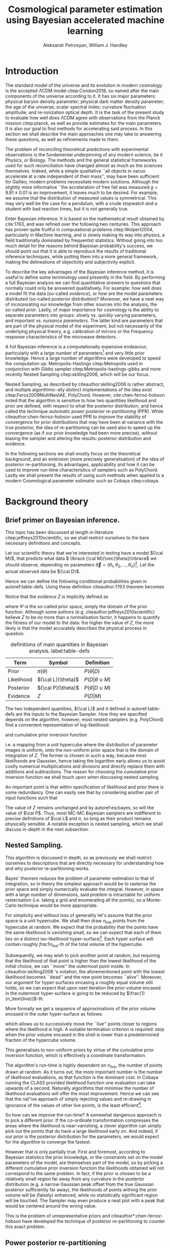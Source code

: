 #+TITLE: Cosmological parameter estimation using Bayesian accelerated machine learning

#+AUTHOR: Aleksandr Petrosyan, William J. Handley 
#+LaTeX_CLASS: mnras
#+LATEX_HEADER: \usepackage{natbib}
#+LATEX_HEADER: \usepackage{pgfplots}
#+LATEX_HEADER: \usepgfplotslibrary{groupplots,dateplot}
#+LATEX_HEADER: \usetikzlibrary{patterns,shapes.arrows}
#+LATEX_HEADER: \pgfplotsset{compat=newest}
#+OPTIONS: toc:nil 
#+BIBLIOGRAPHY: bibliography
#+LATEX_COMPILER: tectonic




\begin{abstract}
TODO
\end{abstract}

* Introduction

  The standard model of the universe and its evolution in modern
  cosmology is the accepted \(\Lambda\)CDM model citep:Condon2018,
  so named after the main components of the universe according to
  it. It has six major parameters: physical baryon density parameter;
  physical dark matter density parameter; the age of the universe;
  scalar spectral index; curvature fluctuation amplitude; and
  re-ionization optical depth. It is the task of the present study to
  evaluate how well does \(\Lambda\)CDM agree with observations from
  the Planck mission citep:planck, as well as provide estimates for
  the main parameters. It is also our goal to find methods for
  accelerating said process. In this section we shall describe the
  main approaches one may take to answering these questions, as well
  as refinements made to them.

  The problem of reconciling theoretical predictions with experimental
  observations is the fundamental underpinning of any modern science,
  be it Physics, or Biology. The methods and the general statistical
  frameworks used for such reconciliation have changed almost as much
  as the sciences themselves. Indeed, while a simple qualitative ``all
  objects in vacuo accelerate at a rate independent of their mass'',
  may have been sufficient for Galileo, modern problems necessitate
  modern solutions. Although the slightly more informative ``the
  acceleration of free fall was measured \( g = 9.81 \pm 0.01\) is an
  improvement, it leaves much to be desired. For example, we assume
  that the distribution of measured values is symmetrical. This may
  very well be the case for a pendulum, with a crude stopwatch and a
  student with bad reaction times, but it is not generally true.

  Enter Bayesian inference. It is based on the mathematical result
  obtained by cite:1763, and was refined over the
  following two centuries. This approach has proven quite fruitful in
  computational problems citep:Wolpert2004, particularly in Machine
  learning, and is slowly making its way into physics, a field
  traditionally dominated by frequentist statistics. Without going
  into too much detail for the reasons behind Bayesian probability's
  success, we should point out that it is able to reproduce the
  results of traditional inference techniques, while putting them into
  a more general framework, making the delineations of objectivity and
  subjectivity explicit. 

  To describe the key advantages of the Bayesian inference method, it
  is useful to define some terminology used presently in the field.
  By performing a full Bayesian analysis we can find quantitative
  answers to questions that normally could only be answered
  qualitatively. For example: how well does a model fit the data
  (so-called /evidence/), or how are the model parameters distributed
  (so-called /posterior/ distribution)? Moreover, we have a neat way
  of incorporating our knowledge from other sources into the analysis,
  the so-called /prior/. Lastly, of major importance for cosmology is
  the ability to separate parameters into groups: slowly vs. quickly
  varying parameters, and important vs. /nuisance parameters/. The
  latter kind are parameters that are part of the physical model of
  the experiment, but not necessarily of the underlying physical
  theory, e.g. calibration of mirrors or the Frequency response
  characteristics of the microwave detectors. 

  A full Bayesian inference is a computationally expensive endeavour,
  particularly with a large number of parameters[fn:2] and very little
  prior knowledge. Hence a large number of algorithms were developed
  to speed the computation up: Metropolis-Hastings citep:Metropolis
  used in conjunction with Gibbs sampler
  citep:Metropolis-hastings-gibbs and more recently Nested Sampling
  citep:skilling2006, which will be our focus.

  Nested Sampling, as described by citeauthor:skilling2006 is rather
  abstract, and multiple algorithmic-ally distinct implementations of
  the idea exist citep:Feroz2009MultiNestAE, PolyChord. However,
  cite:chen-ferroz-hobson noted that the algorithm is sensitive to how
  two quantities likelihood and prior are defined, with respect to
  what the posterior distribution, and hence called the technique
  /automatic power posterior re-partitioning/ (PPR). While
  citeauthor:chen-ferroz-hobson used PPR to improve the stability of
  convergence for prior distributions that may have been at variance
  with the true posterior, the idea of re-partitioning can be used also
  to speed up the convergence (as if our prior knowledge had been more
  precise), without biasing the sampler and altering the results:
  posterior distribution and evidence.

  In the following sections we shall mostly focus on the theoretical
  background, and an extension (more precisely generalisation) of the
  idea of posterior re-partitioning, its advantages, applicability and
  how it can be used to improve run-time characteristics of samplers
  such as PolyChord. Lastly we shall present the results of using such
  methods when applied to a modern Cosmological parameter estimator
  such as Cobaya citep:cobaya.

* Background theory

** Brief primer on Bayesian inference. 

   This topic has been discussed at length in literature citep:jeffreys2010scientific, so we shall restrict ourselves to the bare necessary definitions and concepts. 

   Let our scientific theory that we're interested in testing have a model \({\cal M}\), that predicts what data \( \lbrace {\cal M}(\vec{\theta})\rbrace\) we should observe, depending on parameters \( \vec{\theta} = \lbrace  \theta_1, \theta_2, \ldots, \theta_n \rbrace\)[fn:3]. Let the actual observed data be \({\cal D}\). 

   Hence we can define the following conditional probabilities given
in autoref:table-defs. Using these definition citeauthor:1763 theorem
becomes 
\begin{equation}
{\cal L} \pi (\theta) = Z {\cal P} (\theta).
\label{eq:bayes} 
\end{equation}
Notice that the /evidence/ \(Z\) is
implicitly defined as 
\begin{equation} 
Z = \int_{\Psi} {\cal L}(\theta) \pi(\theta) d\theta, \label{eq:def-z}
\end{equation}
where \(\Psi\) is the so-called prior space, simply the domain of the
prior function. Although some authors
(e.g. citeauthor:jeffreys2010scientific) believe \(Z\) to be no more
than a normalisation factor, it happens to quantify the fitness of our
model to the data: the higher the value of \(Z\), the more likely is
that the model accurately describes the physical process in question.

   #+CAPTION: definitions of main quantities in Bayesian analysis. label:table-defs
   | **Term**   | **Symbol**           | **Definition**                 |
   |------------+----------------------+--------------------------------|
   | Prior      | \(\pi(\theta)\)      | \(P ( \theta  \vert D)\)       |
   | Likelihood | \({\cal L}(\theta)\) | \(P ( D \vert \theta \cup M)\) |
   | Posterior  | \({\cal P}(\theta)\) | \(P ( \theta \vert D \cup M)\) |
   | Evidence   | \(Z\)                | \(P ( D \vert M)\)             |

   The two independent quantities, ${\cal L}$ and $\pi$ defined in autoref:table-defs are the
   inputs to the Bayesian Sampler. How they are specified depends on the algorithm, however, most nested samplers (e.g. PolyChord) find a convenient representation of log-likelihood: 
   \begin{equation}
	 L = \ln \cal L
   \end{equation}
   and cumulative prior inversion function 
   \begin{equation}
    \pi : HC \rightarrow \Psi,
   \end{equation}
   i.e. a mapping from a unit hypercube where the distribution of
   parameter images is uniform, onto the non-uniform prior space that
   is the domain of integration of \(Z\). The former is chosen in such
   a way, because most likelihoods are Gaussian, hence taking the
   logarithm early allows us to avoid costly numerical multiplications
   and divisions and directly replace them with additions and
   subtractions. The reason for choosing the cumulative prior inversion function
   we shall touch upon when discussing nested sampling.

   An important point is that within specification of likelihood and
   prior there is some redundancy. One can easily see that by
   considering another pair of input functions such that 
   \begin{equation}
	 \tilde{\cal L} \tilde{\pi} = \cal L \pi. 
   \end{equation}
   The value of \(Z\) remains unchanged and by autoref:eq:bayes, so
   will the value of \(\cal P\). Thus, most MC-MC Bayesian samplers
   are indifferent to precise definitions of \(\cal L\) and \(\pi\),
   so long as their product remains physically sensible. A notable
   exception is nested sampling, which we shall discuss in-depth in
   the next subsection.

** Nested Sampling.

   This algorithm is discussed in depth, so as previously we shall
   restrict ourselves to descriptions that are directly necessary for
   understanding how and why posterior re-partitioning works.
   
   Bayes' theorem reduces the problem of parameter estimation to that
   of integration, so in theory the simplest approach would be to
   rasterise the prior space and simply numerically evaluate the
   integral. However, in space with a large number of dimensions, said
   problem is intractable for uniform rasterisation (i.e. taking a
   grid and enumerating all the points), so a Monte-Carlo technique
   would be more appropriate.

   For simplicity and without loss of generality let's assume that the
   prior space is a unit hypercube.  We shall then draw
   \(n_\text{live}\) points from the hypercube at random. We expect
   that the probability that the points have the same likelihood is
   vanishing small, so we can expect that each of them lies on a
   distinct iso-likelihood hyper-surface[fn:5]. Each hyper surface
   will contain roughly \(frac{1}{n_\text{live}}\)-th of the total
   volume of the hypercube.
   
   Subsequently, we may wish to pick another point at random, but
   requiring that the likelihood of that point is higher than the
   lowest likelihood of the initial choice, we can ``move'' the
   outermost point inside. In citeauthor:skilling2006 's notation, the
   aforementioned point with the lowest likelihood becomes ``dead''
   and the new point becomes ``alive''. Moreover, our argument for
   hyper-surfaces encasing a roughly equal volume still holds, so we
   can expect that upon next iteration the prior volume encased in the
   outermost hyper-surface is going to be reduced by \(\frac{1}{n_\text{live}}\)-th. 

   More formally we get a sequence of approximations of the prior
   volume encased in the outer hyper-surface as follows:
   \begin{eqnarray}
	 Z_{0} = &1,\\
	 Z_{1} = &Z_{0} - \frac{Z_{0}}{n_\text{live}},\\
	 \vdots\\
     Z_{m} = &Z_{m-1} - \frac{Z_{m-1}}{m_\text{live}},\\
	 \vdots\\
   \end{eqnarray}
   which allows us to successively move the ``live'' points closer to
   regions where the likelihood is high. A suitable termination
   criterion is required: stop when the prior volume encased in the
   shell is lower than a predetermined fraction of the hypercube
   volume. 

   This generalises to non-uniform priors by virtue of the cumulative
   prior inversion function, which is effectively a coordinate
   transformation.
   
   The algorithm's run-time is highly dependent on $n_{live}$, the
   number of points drawn at random. As it turns out, the more
   important number is the number of likelihood evaluations, as that
   function is the dominant cost. In Cobaya running the CLASS provided
   likelihood function one evaluation can take upwards of a
   second. Naturally algorithms that minimise the number of likelihood
   evaluations will offer the most improvement. Hence we can see that
   the na\"ive approach of simply rejecting values and re-drawing in
   ignorance of the values of other live points, is the least
   efficient[fn:6].

   So how can we improve the run-time? A somewhat dangerous approach
   is to pick a different prior. If the co-ordinate transformation
   compresses the areas where the likelihood is near-vanishing, a
   clever algorithm can simply pick out the points that do have a
   large likelihood early on. And indeed, if our prior is the
   posterior distribution for the parameters, we would expect for the
   algorithm to converge the fastest.

   However that is only partially true. First and foremost, according
   to Bayesian statistics the prior knowledge, or the constraints set
   on the model parameters of the model, are themselves part of the
   model, so by picking a different cumulative prior inversion function the
   likelihoods obtained will not correspond to the same problem. In
   fact, if the prior is chosen to be a relatively small region far
   away from any curvature in the posterior distribution (e.g. a
   narrow Gaussian peak offset from the true Gaussian posterior
   sufficiently far away), the likelihoods of points withing the prior
   volume will be (falsely) enhanced, while no statistically
   significant region will be touched. The Sampler may even produce a
   neat plot with a peak that would be centered around the wrong
   value.

   This is the problem of unrepresentative priors and
   citeauthor*:chen-ferroz-hobson have developed the technique of
   posterior re-partitioning to counter this exact problem.

   
** Power posterior re-partitioning
   
   The basic idea is as follows. If we had two priors, one much
   narrower than the other, we expect that the convergence in the
   narrower one will be faster. After all, we're ignoring the bulk of
   prior space where nothing happens. We also expect that the
   likelihood of the values inside the smaller effective volume will
   be enhanced[fn:7]. 

   As such citeauthor:chen-ferroz-hobson have proposed introducing an
   extra parameter \(\beta\) that re-scales the prior like so:
   \begin{equation}
	 \tilde{\pi}(\theta) = \frac{\pi(\theta)^{\beta}}{Z_{\pi}(\beta)},
   \end{equation}
   where \(Z_\pi(\beta)\) is a normalisation factor, i.e. 
   \begin{equation}
	 Z_{\pi}(\beta) = \int_{\theta \in \Psi} \pi(\theta)^{\beta}d\theta.
   \end{equation}
   Now we must[fn:9] change the likelihood function to 
   \begin{equation}
	 \tilde{\cal L}(\theta) = {\cal L}(\theta) Z_{\pi}(\beta).
   \end{equation}
   One needs to take great care when choosing the domain of
   \(\beta\). As $\beta$ is an ordinary nuisance parameter one can
   extend its domain to both negative values (favour the boundaries
   over the centre), and positive values larger than 1.

   Importantly the domains of all functions need to be the same. Let
   $D(f)$ denote the domain of the function $f$. Hence
   \begin{equation}
     D(\pi) = D({\cal L}) = \Psi = D({\cal P}),
   \end{equation} 
   meaning the posterior is within the domain of the prior and
   likelihood, which will be important later.label:domain-discussion

   This, for the cases that citeauthor:chen-ferroz-hobson have
   originally considered, resolves the issue of a non-representative
   priors. To see this, note that the evidence associated with the
   biased prior reduces as $\beta\rightarrow0$.

   Moreover, this can be used to accelerate nested sampling.
   Consider, very little prior knowledge, represented with a uniform
   prior. Experience suggests, that the model parameters' posterior
   is in  a Gaussian:
   \begin{equation}
	\pi (\theta) \propto \exp{ -\left(\frac{\theta - \mu}{2\sigma}\right)^{2}},
   \end{equation}
   albeit we don't know precisely the values of \(\mu\) and
   \(\sigma\). 

   Using PPR, this information can be incorporated. A point with fully
   random coordinates is drawn from an \(n+1\) dimensional space where
   the effective parameter vector contains \(\beta\) as the last
   parameter, treated as any other component of $\theta$. This
   randomises the prior, live points that are closer to the true
   posterior distribution are favoured, so are values of \(\beta\)
   which lead to points with higher likelihood.  This feedback ensures
   that if the true posterior is within the region of radius \(\sigma
   / \beta\) of the chosen value of \(\mu\), then the new points are
   chosen preferentially from that region. The re-normalisation of the
   likelihood, ensures that the posterior distribution is not biased
   towards the value of \(\mu\), but rather the true posterior; one
   that we would have found had we used a uniform prior. If our
   hypothesis was wrong, then the values of \(\beta \rightarrow 0\)
   would be favoured. The effective prior would then tend to a uniform
   distribution.

   #+CAPTION: a demonstration of the function $\tilde{\pi}(\theta; \beta)$ for different values of $\beta$. Note that we've started under the assumption that the distribution is a truncated Gaussian, i.e. that it is zero outside the range $(-1, 1)$. This manifests as sharp changes in curvature at the boundaries. Note that $\forall \beta$, $\int_{-1}^{1}\tilde{\pi}(\theta; \beta) = 1$.
   #+NAME: fig:ppr
	\begin{figure}
	 \input{./illustrations/ppr.tex}
	\end{figure}
   

	
** Scalable re-partitioning schemes
   
   Power posterior re-partitioning in the case of a Gaussian
   distribution (also a Cauchy distribution), can be thought of as
   scaling the distribution using $\beta$.

   We shall discuss multiple forms, of such re-partitioning schemes,
   and extend the idea to discontinuous distributions, such as a
   re-sizeable uniform prior.  

   So far, the main practical considerations for choosing such a
   distribution is that for some attainable value of $\beta$, the
   distribution resolves to a reference. For that reason, for example
   the Cauchy distribution is also more convenient to treat using a
   power, because the manifest reduction to a uniform distribution is
   obvious when raising the entire distribution to the power of
   $\beta$, and not when it pre-multiplies the breadth parameter
   $\gamma$.

   A drawback of using power re-partitioning is that it's not always
   possible to find an analytical result for $Z_{\pi}(\beta)$, indeed
   in the case of trigonometric distributions, such $Z_{\pi}(\beta)$,
   was proven to only be analytical if $\beta$, is an integer, and
   proven not to be analytical otherwise citep:Liouville1837. Mixture
   re-partitioning on the other hand can easily cope with such
   functions, as it only requires for them to be normalised once
   (e.g. for $\beta=0$ and $\beta=1$), and re-use the normalisation
   factor.

** Additive and superposition-al mixtures. 

   Let's recap the key components of posterior re-partitioning. We have
      a baseline prior, with its likelihood $(\pi(\theta), \cal L
      (\theta))$, and a parameterised pair of biased prior and
      likelihood $(\pi'(\theta; \beta), \cal L' (\theta;
      \beta))$. These need to satisfy the following requirements.

   1) For some $\beta_{0}$, $\pi'(\theta; \beta) \equiv \pi(\theta)$
      similarly ${\cal L'(\theta, \beta) \equiv {\cal L}}$. This is
      the **specialisation property**.label:spec-prop
   2) The product of the parameterised pair is constant for all values
      of $\beta$ and by specialisation property : $\pi'(\theta; \beta)
      \cal L' (\theta; \beta) = \pi(\theta), \cal L (\theta)$. This is
      the **normalisation property**.label:norm-prop
   3) We need there to be a guiding dynamical principle that favours
      the representative prior, i.e. one that's closest to the
      posterior distribution, which we call the **convergence
      property**.label:conv-prop

   PPR satisfies all three properties as follows: ref:spec-prop is
   fulfilled with defining $\pi'(\theta; 0) =
   \pi(\theta)$. ref:norm-prop is fulfilled by construction and
   ref:conv-prop,  by noting that $\lim_{\beta
   \rightarrow 0} \pi'(\theta; \beta) = \pi(\theta)$.

   Whether, the extra complexity is offset by the speedup offered by
   the correct bias, depends on both how accurate our bias is, and on
   the dimensions of the problem. In most cases the complexity of the
   likelihood calculation is negligible, as well as the extra
   dimension.

   Any functions that satisfy the above requirements should produce
   the same result, and our goal is to identify which shall produce
   better run-times.

*** Additive mixtures.
	Consider a weighted sum of a uniform distribution with
	a Gaussian, e.g. in one dimension
	\begin{equation}label:eq:additive-mix
	  \pi(\theta) = \frac{1}{Z} \left\lbrace \beta (b - a) + (1-\beta) \exp \left[ -\left(\frac{\theta - \mu}{\sigma} \right)^{2}\right]\right\rbrace.
	\end{equation}
	integrate to obtain the normalisation factor $Z_{\pi}(\beta)$,
	used to re-scale ${\cal L}$. Recall, however, that we use the
	inverse of the prior cumulative distribution, and while the
	inverses of both priors are manifest (see appendix), the inverse
	of the sum is not generally analytical. Moreover, the cumulative
	inverse of autoref:eq:additive-mix is not guaranteed to exit.

	While we could sidestep the issue by approximating the inverse,
	this will adversely affect the evidence and the posterior.

	Another flaw, which additive mixtures share with PPR, is that the
	probability of having no bias is negligible. There's always a
	preferred direction: if our original prior was uniform, the
	probability of having no bias, is the probability of drawing the
	value $\beta=0$ at random. It is not nil, in our case, where
	$\beta$ can only be machine-represent-able 64-bit floating point
	number, however this is sufficient to bias the sampler in almost
	all cases.

	In practice, one has to come up with contrived examples (e.g. ppr
	with $\beta=-1$, see autoref:fig:ppr) where said bias changes the
	posterior or reduces performance, since by the central limit
	theorem *most* posterior distributions are Gaussian. Hence, a
	Gaussian variable-width prior will have a non-zero overlap,
	mitigating the issue.

*** Re-sizeable-bounds uniform prior. 
	
	The three requirements outlined at the beginning of this section
	are not necessary and sufficient. As we have noted on page
	pageref:domain-discussion, the domains of all functions need to be
	consistent, otherwise Bayes' theorem no longer holds, and our
	analysis is invalid. The mathematical implications of neglecting
	function domains have in the context of Quantum mechanics. been
	discussed by cite:Gieres_2000.

	To illustrate, consider a uniform prior with the following
	parametrisation.
	\begin{equation}
	  \tilde{\pi}(\theta; \beta) =
	  \begin{cases}
		\frac{1}{\beta(b-a)} & \text{if}\ x \in [\beta a, \beta b] \\
		0 & \text{otherwise}.
	  \end{cases}
	\end{equation}
	Although there are no issues when $\beta>1$ (we simply set ${\cal
	\tilde{L}}=0$, one can immediately spot the issues with $\beta \in (0,1)$;
	and $\beta=0$ is altogether nonsensical.

	This issue indicates that the prescription of keeping $\pi {\cal
	L} = \text{Const.}$ is not complete. Nevertheless, such a scheme
	may be salvaged, with counter-intuitive extensions, e.g. for a
	point $\theta_{0} \notin \Psi$, we don't expect ${\cal
	L}(\theta_{0}) \rightarrow \infty$, but as we shall see in the
	next section, ${\cal L}(\theta_{0}) \rightarrow 0$.

	The first crucial step is to recognise that the algorithm draws
	from a unit hypercube with uniform probability, and that the prior
	is an artifact of a coordinate transformation which we referred to
	as the cumulative prior inversion function.

	Let $u$ be a point in unit hypercube $\Psi_{C}$. Let the cumulative
	prior inversion function define a map \(C(\beta)\lbrace \tilde{\pi}\rbrace:u
	\mapsto \theta\),[fn:1] such that the uniform distribution of $u$ leads
	through $C_{\beta}\{\tilde{\pi}\}(u)$ to a $\tilde{\pi}(\theta;\beta)$ distribution of $\theta
	\in\Psi(\beta)$.[fn:8] Note that wee
	replaced the parametrisation of the function $\tilde{\pi}$ with an
	explicit parametrisation of the coordinate transformation, specifically
	\begin{equation}
	  \pi(C(\beta)\{\tilde{\pi}\}(u)) \equiv \tilde{\pi}(\theta; \beta),
	\end{equation}
	where 
	\begin{equation}
	  \tilde{\pi} =  \pi \circ C(\beta) \{ \pi \} 
	\end{equation}
	is a parameterised distribution resulting from a parameterised
	coordinate transformation and an un-parameterised prior.

	We shall make Bayes' theorem be defined only on the hypercube
	\begin{equation}
	{\cal \hat{P}}(u) = {\cal P}(C(\beta_{0}){\tilde{\pi}}^{-1}(\theta)) = \frac{\hat{\pi} (u) {\cal \hat{L}}(u)}{\int_{\Psi}{\cal \hat{L}}(u) \hat{\pi}(u) du},
	\end{equation}
	which is always true, regardless of the re-partitioning
	scheme. Trivially, the functional form of $P(\theta)$ is not the same
	as $P(u)$; it's related via a co-ordinate transform, which in our
	case contributes a Jacobian factor $J(\beta)\{\tilde{\pi}\}$ to the
	evidence. But since we're interested in the posterior in the
	coordinates $\theta$, given by the transformation $C(\beta_{0})\{\tilde{\pi}\}$,
	while the prior and the likelihood are in the from corresponding
	to $\beta$.

	Putting it all together we get 
	\begin{equation}
	 {\cal P}(\theta) = \frac{J(\beta_{0})}{J(\beta)} \frac{\pi(\theta; \beta) {\cal l}(\theta; \beta)}{\int \pi(\theta; \beta) {\cal L}(\theta; \beta) d \theta}.
	\end{equation}
	So we expect that for the simple case of scaling the uniform box
	prior with $\beta$, that we need to re-scale the likelihood by
	$\beta^{2n}$. The second Jacobian factor enters the likelihood because
	we have normalised $\pi(\theta)$, but not $\pi(\theta; \beta)$. This is hinted at in
	the notation, (no tilde), and when accounted for, gives  the correct
	posterior and evidence as seen in the experiments. 
	
	
*** Stochastic superposition-al re-partitioning.

	Hence we come to the concept of /stochastic superposition-al
	posterior repetition/ (SSPR). Consider $\tilde{\pi}(\theta)$ and
	${\cal \tilde{L}}$ which satisfy the normalisation
	condition. We construct the parameterised prior like so
	\begin{equation}
	  \pi(\theta; \beta)  = \begin{cases}
		\pi(\theta) & \text{with probability } \beta\\
		\tilde{\pi}(\theta) & \text{with probability} (1- \beta)
		\end{cases}
	\end{equation}
	and similarly the likelihood.  The specialisation and
	normalisation conditions are trivially satisfied, and the
	convergence condition shall be argued later, so this
	re-partitioning is valid.

	There are difficulties with implementing this scheme,
	however. Both the likelihood and the prior are well-defined
	single-valued functions, so simply drawing a random number at each
	evaluation is not acceptable. Moreover, one needs to make sure
	that the branches are simultaneously chosen in both functions, so
	as to ensure that the normalisation condition is satisfied. One
	way to ensure these are met, is by choosing the branch
	deterministic-ally, based on the vector $(\theta; \beta)$. 

	To avoid biasing the nested sampler, we must preserve the
	uniformity of the distribution. In other words, we must make sure
	that the patches belonging to the same branch are interspersed and
	are on average the size of regions mapping to the same branch are
	the same and of the order of the resolution of the grid. In other
	words, for the case \(\beta=1/2\), we wish to have a chequerboard
	pattern of branching. 

	Note, however, that the prior is no longer normalised. Indeed, for
	different values of $\beta$, integrating over the entire phase
	space $\Psi(\beta)$, one would expect not to obtain unity. And
	although intuition might suggest that the normalisation factor
	would depend on $\beta$, as our experiments show this is not the
	case. In this particular implementation, the total accessible
	prior space volume is restricted by mutual exclusivity. On the
	other hand, the posterior and evidence are both fixed by the
	normalisation requirement of re-partitioning, so one does not
	expect any scaling on ${\cal L}$. 

	One of the greatest advantages offered by mixture re-partitioning
	is that it can be combined with other schemes, and work as
	``safety net'', without imposing as many restrictions and
	introducing as many problems as power re-partitioning would. For
	example one would not be able to attain the same efficiency as
	mixture re-partitioning if the integral $Z_{\pi}(\beta)$, could not
	be taken analytically. Mixture re-partitioning on the other hand,
	only requires the choice to be sensible.

	Hence if one has $m$ models in a mixture, the likelihood becomes 

	\begin{equation}
	  {\cal L}(\theta; \beta)  = \begin{cases}
		{\cal L}_{1}(\theta) & \text{with probability } \beta_{1}\\
        \vdots\\
		{\cal L}_{m}(\theta) & \text{with probability} (1- \sum_{i}\beta_{i})
		\end{cases}
	\end{equation}


	A more important question is of bounded-ness. As we've discussed
	(page pageref:domain-discussion), when dealing with re-partitioning
	schemes such as re-sizeable uniform priors, extra care must be
	taken to account for the Jacobian factors arising from a change of
	coordinates. Mixture re-partitioning, however, embeds the solution
	into its formalism. For example, if a point in the posterior
	distribution $\theta_{e}$, is not represented in the prior, i.e.
	$\pi(\theta_{e}) = 0$, while ${\cal P}(\theta_{e}) \ne 0$, then
	one intuitively expects ${\cal L}(\theta_{e}) \rightarrow
	\infty$. In mixture re-partitioning, however, if that same point is
	represented in one prior and not the other, the others simply
	become unrepresentative, and are selected against by the algorithm
	if and only if ${\cal L}(\theta_{e}) = 0$, in the unrepresentative
	branch. Thus the value is truly represented, just in a different
	prior branch.

	#+CAPTION: an example of a mixture re-partitioning. Notice that the mixture is not normalised to emphasise the coincidence of values with both the uniform distribution and a Gaussian.
	#+NAME: fig:mixture
	\begin{figure}
	 \input{./illustrations/mixture.tex}
	\end{figure}
	
	
	
* Method
  In this section we shall describe in detail the types of simulations
  and bench-marking that was done. As this project is highly
  computational, Cosmological issues are discussed only incidentally,
  and only with regard to their computational complexity, not the
  Physics.

  We have chosen to use Cobaya citep:cobaya, with CLASS to provide the
  theoretical framework for analysing the Planck citep:planck
  data. Our primary goal is to improve the performance of the
  analysis.

  We shall first describe how one would measure the performance of
  such a run, then show the small-scale simulation results. Finally,
  we shall discuss the results obtained by running Cobaya with the
  suggested optimisations on the CSD3 cluster (University of Cambridge).

  
** Performance and bench-marking
   One cannot use CPU time as a reliable indicator of
   performance. There are multiple factors leading to unpredictable
   overheads, and these can be practically averaged out on a small
   scale model, in case of large distributed systems such as a CPU
   cluster, with multiple processes, and with each run taking upwards
   of an hour, this metric is beyond the realm usefulness.
   
   Due to the sheer complexity of the Cosmological data and functions
   involved in the computation, the usual asymptotic description
   common in computer science is insufficient. 

   First, note that in Cobaya  the run-time is dominated
   by log-likelihood evaluations. A typical run in 3 dimensions
   requires $O(10^{3})$, likelihood calls, and if each of them takes a
   second to evaluate, a simple run becomes impractical. 

   So a natural choice for a performance metric is using the number of
   log-likelihood evaluations. 

   Note, however that this does not account for potential extra
   complexity introduced by the re-partitioning. For example for PPR,
   the effect of adding the extra parameter can be reduced to
   1) one multiplication in the argument of the prior.
   2) evaluation of the normalisation factor, which involves standard
      numerical functions,
   3) addition of the normalisation factor to each log-likelihood call.

   The corresponding overhead for mixture modelling is
   1) hashing the vector $\theta$.
   2) generating a pseudo-random number using the hash as seed. 
   3) performing $m-1$ conditional checks,
   4) addition of $\ln m$, to the likelihood. 

   In both cases there's also a minuscule overhead associated with
   lengthening the state vector \(\theta\)[fn:4].
   Although these may become important in low dimensional problems,
   they are overshadowed in all practical applications of nested
   sampling, and thus we shall ignore them.

** Correctness
   One simple and unreliable way of determining the correctness of a
   run is to compare the posteriors of two runs: if the means of two
   runs are within one standard deviation of each other, then the
   posteriors can be assumed to coincide.

   Consider, however, what would happen, if one were to use a Gaussian
   prior without posterior re-partitioning on a data set, which was
   previously analysed using a uniform prior. One would expect the
   posterior to have tighter constraints, smaller variances and for
   the evidence to be much higher. Of course, it's normal if said
   Gaussian truly represents prior knowledge, but as was mentioned in
   previous sections, this is an error for any form of posterior
   re-partitioning: it usually means that the re-scaling of the
   likelihood is incorrect. Hence we must include (or rather base our
   comparison on) the estimated evidences into consideration.

   #+CAPTION: This figure illustrates characteristics of different re-partitioning schemes. The X axis shows the evidence estimates for the last 1000 iterations of the algorithm. The correct value for evidence is obtained from the Uniform prior, and is labelled reference. PPR converged faster, hence most late likelihood calls were from the typical set, and it's a much narrower peak at the correct value. mixture reapportioning converged even faster than that, having drawn more points form the typical set. The deliberately incorrect re-partitioning scheme with the re-sizeable box model is also given. 
   #+NAME: fig:hist
   \begin{figure}
   \input{./illustrations/histograms.tex}
   \end{figure}
   
   Unfortunately, while a full analysis of the posterior distributions
   would be much more in the spirit of Bayesian analysis, the data-sets
   being compared are huge, so one cannot practically include all of
   the ``triangle plots'' to prove the correctness of a run. We shall
   provide one example, and drop the discussion: one should assume
   that the posteriors coincide unless otherwise specified[fn:11]. 

   #+CAPTION: An example of a posterior distribution generated with power posterior re-partitioning, based on data from planck. The posteriors are near identical, and a slight misfit can be explained with arithmetic rounding errors, and run-to-run variance of the position of the live points (see top right figure). 
   #+NAME: fig:overlay-posteriors
   \begin{figure}
	\includegraphics[width=0.5\textwidth]{./illustrations/misfit.pdf}
   \end{figure}

   
   
   
** Qualitative observations. 
   Last but not least, an interactive cartoon of the convergence
   process for as many parameters as one likes can be obtained from
   
   #+begin_src python
     NestedSamples().gui()
   #+end_src
   This allows us to see how the points move during the execution of
   nested sampling. A more crude picture can be obtained from the plot
   of $\ln Z$ vs $\ln X$, (which is also present, and used as a
   timeline).

   Based on the typical shape of the curve, we shall distinguish the
   following stages of the algorithm's convergence. 
   
   While $\ln Z \approx 0$, nested sampling is in its /prior
   compression/ stage.  Afterwards the algorithm undergoes /discovery/
   where most live points enter the typical set and their number is
   permanently reduced. The last stage is the /extinction stage/,
   colloquially referred to as the /tail/.

   
** Simulations
*** Toy models

	We shall begin our analysis with help of a simplified model that is
	general-enough to share features with the Cosmological scale
	problem, but also practical to investigate in depth, with multiple
	variations.

	Our original model is a Gaussian peak. By choosing the uniform prior as a baseline, and setting the log-likelihood as:
	\begin{equation}
	  \ln {\cal L}(\theta) = - \frac{1}{2} \left\{(\theta - \mu)^{T}G^{-1}(\theta-\mu)  + \ln \det \left| 2\pi G\right| \right\}
	\end{equation}
	where the covariance matrix $G$, specifies the extent of the peak,
	and the vector $\mu$, its location. We thus expect the posterior to
	be a truncated and re-scaled Gaussian. However its typical set is
	still approximately at a distance of the square root of the diagonal elements of the
	covariance matrix form the peak, which we shall refer to as /one
	standard deviation/.

	The covariance matrix is positive semi-definite and symmetric,
	hence it can be diagonalised citep:taboga2017lectures. If the covariance matrix is diagonal,
	the Gaussian distribution is called uncorrelated. If all diagonal
	elements are equal, then the Gaussian is spherical with
	characteristic diameter given by $2 \sigma = 2\sqrt{G}$, where $G = G
	\mathbb{1}$.

	Notice that in this description we have completely neglected any
	notion of ``data'', consequently, we don't need to worry about
	generating said data, and the extra overheads associated with
	$\chi^2$ fitting.
**** TODO Discuss tails. 
*** TODO Cosmological simulations
	For the Cosmological parameter estimation Cobaya citep:cobaya with
	CLASS citep:Blas_2011, and PolyChord citep:polychord as a sampler
	were chosen. The main reason being the high modularity of the code,
	which allows a neater implementation of the re-partitioning
	machinery.
* Results
* Discussion
* Conclusions
  
** Results
   Our project's purpose had been to investigate the performance
   increase attainable by algorithmic optimisations of the inputs to
   nested samplers. 

   We have identified a general prescription, named superpositional
   mixture re-partitioning that netted the same if not greater
   performance improvement as power posterior re-partitioning (PPR). 

   We have also established that the aforementioned prescription had a
   number of advantages:
   - it allows multiple priors to be mixed, while PPR only allows one.
   - it permits a broader class of functions, than are practical for
     PPR, e.g. ones where $Z_{\pi}(\beta)$ cannot be represented in
     closed form.
   - it copes with functions having different domains. PPR cannot.
   - it is abstract, i.e. the prior inversion function is a composition
     of prior inversion functions of the constituents. For PPR the
     prior inversion function needs to be computed.
   - it supports an unbiased reference (uniform) prior exactly. PPR
     tends to an unbiased reference as $\beta\rightarrow\beta_{0}$.
   - TODO it is able to mitigate improper re-scaling of the
     likelihood. If one of the priors is improperly normalised, the
     offset from the true evidence is reduced as
     $n_{live}\rightarrow\infty$. PPR does not. 
   - it is resilient to human error.
   - it is easier to implement and requires little to no mathematical
     input from the user, beyond ensuring the three properties.
	

** Further research
   The proposed algorithm of superpositional mixtures, maps neatly
   onto concepts of quantum computation. Indeed one can model two
   different priors as states of qubits. The benefits are potentially
   immeasureable, as the greatest weakness of the classical algorithm
   is that we're effectively sacrificing resolution in the posterior
   by sampling only from one prior exclusively. Quantum superposition
   allows us to do both at the same time, while quantum entanglement
   ensures that the deterministic requirements set by
   citeauthor:skilling2006 are met.

   The necessary consequence of repartitioning is that the posterior
   samples have a greater prior space to explore, and thus, while the
   option to skip areas of negligible evidence allows us to compress
   the priors significantly more quickly, the tail-end of the nested
   sampling is also affected. A potential solution to this is to treat
   the introduced parameters separately at this stage.

   One such treatment may be to use the posterior distribution at the
   point of discovery to freeze the choice parameters. Their
   covariance may represent a volume in a $\theta$ space that
   corresponds to the remaining evidence, and as such, crudely
   approximate the remainder while sampling from a lower dimensional
   space compounding to the physical (i.e. not re-partitioning-related
   parameters of the theory).

   Additionally, we have assumed that nested sampling converges the
   fastest if the prior is also the posterior. However, a simple
   example of a spherical Gaussian in three dimensions shows the same
   characteristic tail at the end of the execution. It may be
   necessary to look into priors that are tailor made to accelerate
   that convergence. Naturally, they would also depend on the sampling
   technique used: the prior that accelerates rejection sampling would
   be different to one that accelerates slice sampling.

   An additional avenue to explore would be to ask whether the same
   sampling tecnhique is appropriate for all stages. Slice sampling is
   ideal for applications with prior space with large
   dimensions. However, Metropolis-Hastings may be more suitable for
   the extinction phase, and may thus eliminate the tail altogether.

   Among the less-important investigations that could be carried out,
   one might investigate an extension of the re-sizeable uniform
   prior. Indeed one of the main reasons for its impracticality is the
   sharp reduction to zero, that cannot be compensated for in the
   likelihood. However, one should expect that this is possible to
   compensate for by using a distribution that's constructed to be
   non-zero in the entire domain of the original uniform prior:
   e.g. by having edges that tend to zero at the boundaries. A
   suggestion might be a smooth top-hat, or a combination of error
   functions.

** Applications
   Nested sampling is a universal algorithm that can be applied to any
   problem involving either direct parameter estimation (e.g. analysis
   of Planck data), or indirectly such as neural-network based machine
   learning.

   To clarify the latter point, the process of training a neural
   network involves a process of estimating the connection strengths
   between layers of states. Normally training is done via a negative
   feedbakc process, where the connections that correspond to the
   right answer are reinforced, whilst connections leading to
   incorrect ones are reduced in strength. In the formalism of
   Bayesian inference, the connection strenghts are the parameters,
   the prior is uniform and the sampling is done via
   Metropolis-Hastings anticipating a logistical distribution. As we
   are able to accelerate this process in Bayesian formalism, we
   should also be able to modify the standard algorithms to make use
   of repartitioning.

   Moreover, the subject matter of this paper superpositional mixture
   repartitioning with stochastic sampling can be used to create
   classes of neural networks: as of now information obtained from
   training one network cannot be re-used when training another,
   unless the two networks have identical architecture and solve
   identical problems. One cannot use the weights of a network
   analysing faces as the initial values for analysing objects,
   without that resulting in a strong bias. 

   It may be possible to use the values of node connection strengths
   from networks that are used for similar problems, by virtue of the
   stability offered by repartitioning. We can regard that as one of
   the priors in the mixture, and hence improving performance where
   the guess is indeed accurate, without compromising the result if it
   is not. Of course such neural networks will need to have a similar
   number of physical connections, and hence have similar if not
   identical architecture.
   
   \bibliography{bibliography} 
   \bibliographystyle{mnras}

* Appendices

** Why do we need to alter the likelihood. label:sec:repart-necessity
   One may ask why such a change of the likelihood is at all
   necessary. Indeed, the likelihood may be chosen based on a precise
   theory of error, e.g. a least-squares fit argument based on
   Gaussian assumptions. Why does changing the prior knowledge
   necessitate the change of likelihood?
   
   In addition to what was mentioned in answer to a similar question
   at the end of the previous subsection, there's an intuitive way of
   answering this question. Consider a posterior distribution that at
   no point takes the value nil (e.g. a Gaussian).]. If we constrain one
   prior \( \pi\) to lie within one standard deviation of the peak,
   (e.g. a sphere of radius \(\sigma\)), and another that spans twenty
   standard deviations. If we picked 20 points at random from one and
   the other, we shall expect that the iso-likelihood hyper-surfaces
   would encase drastically different volumes. Moreover, finding a
   point that's within one standard deviation from the perspective of
   the broader prior is a much more significant result than finding
   one from the narrower one. Indeed, we will not expect the posterior
   distributions to be the same, but nested sampling would produce a
   narrower peak based on the ``same'' model[fn:10]. 

   Of course, a Bayesian would say that if our true prior knowledge
   was represented by the narrower prior, we would indeed need to
   consider the posterior distribution to be the true one, as it
   combines information that we've obtained earlier with information
   that can be extracted from the data. In other words, it would be
   the correct value for the person who indeed constrained the values
   of model parameters to the one standard deviation, based on /other
   data/. Simply picking a prior out of thin air would bias the result, hence the necessity to 

   

** Obtaining a prior inversion function from the closed form of 
* Footnotes

[fn:11] to save time, the comparison had been automated. Two distributions are said to coincide if and only if the means were within one standard deviation (of the narrower peak) of each other, and the standard deviations differed more than by 10%. 

[fn:10] from a   frequentist standpoint, our prior knowledge is irrelevant. But even   a frequentist would agree that the value obtained by changing the   prior would not be the same. 

[fn:9] a thorough discussion of why this is necessary is given in the Appendix autoref:sec:repart-necessity

[fn:8] Recall that $\tilde{\pi}(\theta, \beta_{0}) = \pi(\theta)$

[fn:7] to see why this happens, consider that the to   have a larger value of the prior, (or rather a more condensed one),   to keep the product \(\cal L \pi\) constant, one must have reduced   the value of \(\cal L\). That said, the answer: the posterior and   the evidence are still valid, they simply correspond to a different  model.

[fn:6] thankfully, PolyChord uses a technique called slice   sampling that tries to interpolate the likelihood re-using as much  information obtained from the current iteration as possible.

[fn:5] think isotherms  where likelihood corresponds to temperature.

[fn:4] in mixture modelling one could either introduce $m+1$ parameters, and perform the hashing once, at the cost of adding an extra branch index, or add $m$, parameters but perform the hashing twice. To choose, mind that the extra branch index parameter, may adversely impact the convergence of the algorithm if there's more than one dominating representative prior. 

[fn:3] including nuisance parameters

[fn:2] at present, the total number of parameters ranges from 27 to 42, including nuisance parameters

[fn:1] here the curly braces indicate functional dependence. 

#  LocalWords:  defs
